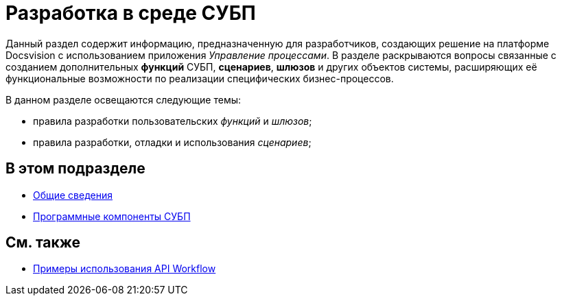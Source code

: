= Разработка в среде СУБП

Данный раздел содержит информацию, предназначенную для разработчиков, создающих решение на платформе Docsvision с использованием приложения _Управление процессами_. В разделе раскрываются вопросы связанные с созданием дополнительных *функций* СУБП, *сценариев*, *шлюзов* и других объектов системы, расширяющих её функциональные возможности по реализации специфических бизнес-процессов.

В данном разделе освещаются следующие темы:

* правила разработки пользовательских _функций_ и _шлюзов_;
* правила разработки, отладки и использования _сценариев_;

== В этом подразделе

* xref:WorkflowDevManualBegin.adoc[Общие сведения]
* xref:WorkflowDevManualComponents.adoc[Программные компоненты СУБП]

== См. также

* xref:SM_Workflow_Cat.adoc[Примеры использования API Workflow]
